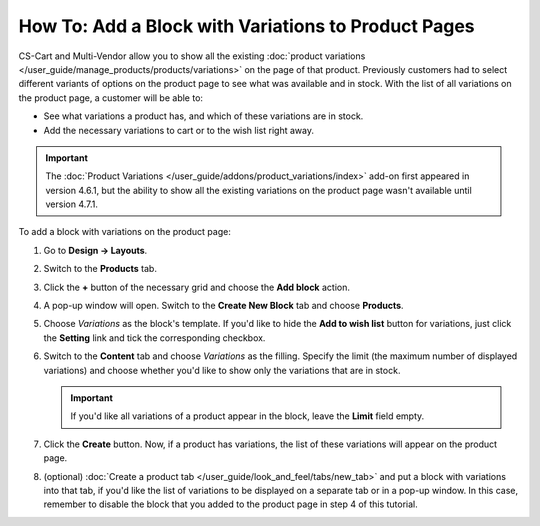 ****************************************************
How To: Add a Block with Variations to Product Pages
****************************************************

CS-Cart and Multi-Vendor allow you to show all the existing :doc:`product variations </user_guide/manage_products/products/variations>` on the page of that product. Previously customers had to select different variants of options on the product page to see what was available and in stock. With the list of all variations on the product page, a customer will be able to:

* See what variations a product has, and which of these variations are in stock. 

* Add the necessary variations to cart or to the wish list right away.

.. important::

    The :doc:`Product Variations </user_guide/addons/product_variations/index>` add-on first appeared in version 4.6.1, but the ability to show all the existing variations on the product page wasn't available until version 4.7.1.

.. image:: img/variations_on_product_page.png
    :align: center
    :alt: The list of variations on the product page.

To add a block with variations on the product page:

#. Go to **Design → Layouts**.

#. Switch to the **Products** tab.

#. Click the **+** button of the necessary grid and choose the **Add block** action.

#. A pop-up window will open. Switch to the **Create New Block** tab and choose **Products**.

#. Choose *Variations* as the block's template. If you'd like to hide the **Add to wish list** button for variations, just click the **Setting** link and tick the corresponding checkbox.

   .. image:: img/variations_template.png
       :align: center
       :alt: The Variations template.

#. Switch to the **Content** tab and choose *Variations* as the filling. Specify the limit (the maximum number of displayed variations) and choose whether you'd like to show only the variations that are in stock.

   .. important::

       If you'd like all variations of a product appear in the block, leave the **Limit** field empty.

   .. image:: img/variations_filling.png
       :align: center
       :alt: The Variations filling type.

#. Click the **Create** button. Now, if a product has variations, the list of these variations will appear on the product page.

#. (optional) :doc:`Create a product tab </user_guide/look_and_feel/tabs/new_tab>` and put a block with variations into that tab, if you'd like the list of variations to be displayed on a separate tab or in a pop-up window. In this case, remember to disable the block that you added to the product page in step 4 of this tutorial.

   .. image:: img/variations_as_popup.png
       :align: center
       :alt: The Variations block as a pop-up.
